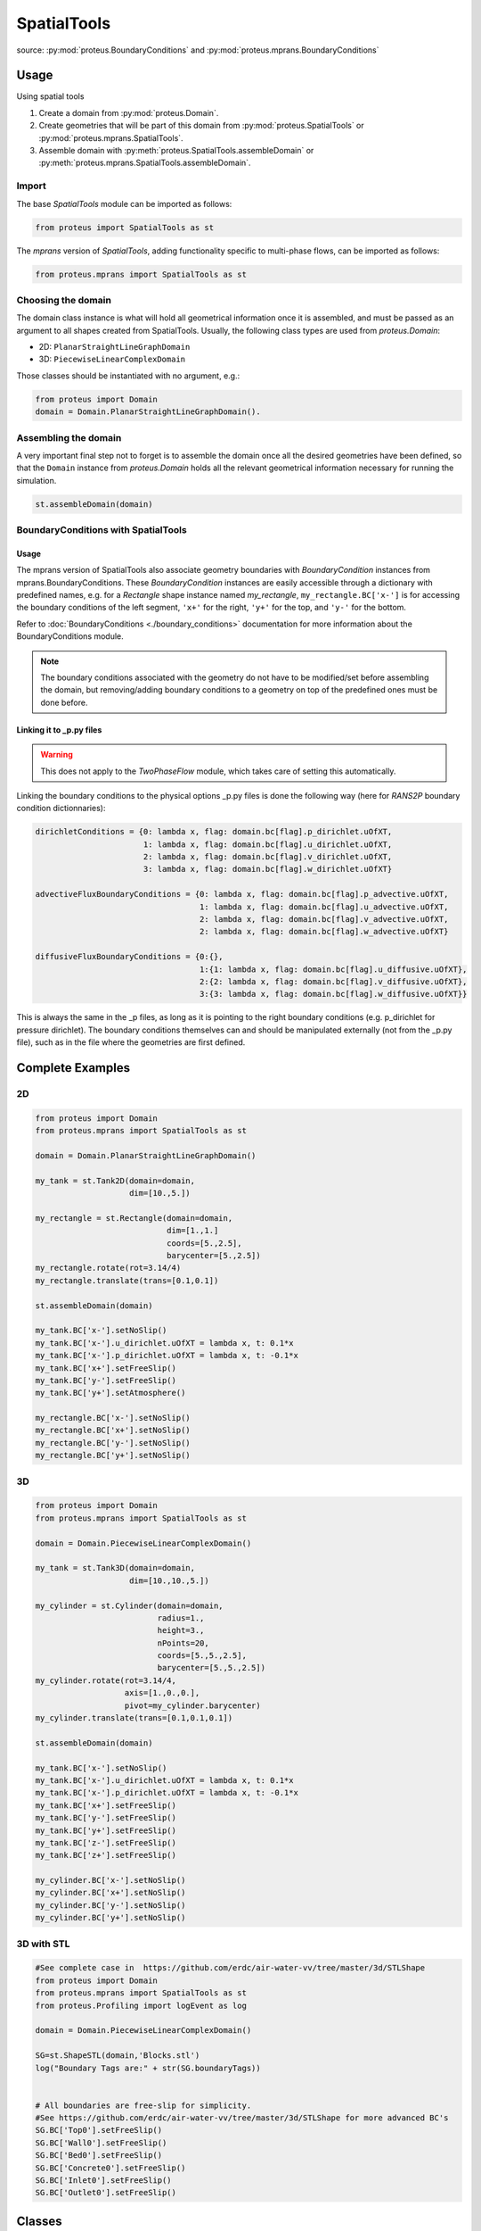 .. _spatial_tools:

SpatialTools
************

source: :py:mod:`proteus.BoundaryConditions` and
:py:mod:`proteus.mprans.BoundaryConditions`

Usage
=====

Using spatial tools

#. Create a domain from :py:mod:`proteus.Domain`.
#. Create geometries that will be part of this domain from
   :py:mod:`proteus.SpatialTools` or :py:mod:`proteus.mprans.SpatialTools`.
#. Assemble domain with :py:meth:`proteus.SpatialTools.assembleDomain` or :py:meth:`proteus.mprans.SpatialTools.assembleDomain`.

Import
------

The base `SpatialTools` module can be imported as follows:

.. code-block:: python

   from proteus import SpatialTools as st

The `mprans` version of `SpatialTools`, adding functionality specific to
multi-phase flows, can be imported as follows:

.. code-block:: python

   from proteus.mprans import SpatialTools as st

Choosing the domain
-------------------

The domain class instance is what will hold all geometrical information once it
is assembled, and must be passed as an argument to all shapes created from
SpatialTools. Usually, the following class types are used from
`proteus.Domain`:

* 2D: ``PlanarStraightLineGraphDomain``
* 3D: ``PiecewiseLinearComplexDomain``

Those classes should be instantiated with no argument, e.g.:

.. code-block:: python

   from proteus import Domain
   domain = Domain.PlanarStraightLineGraphDomain().

Assembling the domain
---------------------

A very important final step not to forget is to assemble the domain once
all the desired geometries have been defined, so that the ``Domain`` instance
from `proteus.Domain` holds all the relevant geometrical information necessary
for running the simulation.

.. code-block:: python

   st.assembleDomain(domain)

BoundaryConditions with SpatialTools
------------------------------------

Usage
^^^^^

The mprans version of SpatialTools also associate geometry boundaries with
`BoundaryCondition` instances from mprans.BoundaryConditions. These
`BoundaryCondition` instances are easily accessible through a dictionary with
predefined names, e.g. for a `Rectangle` shape instance named `my_rectangle`,
``my_rectangle.BC['x-']`` is for accessing the boundary conditions of the left
segment, ``'x+'`` for the right, ``'y+'`` for the top, and ``'y-'`` for the
bottom.

Refer to :doc:`BoundaryConditions <./boundary_conditions>` documentation for
more information about the BoundaryConditions module.

.. note::

   The boundary conditions associated with the geometry do not have to be
   modified/set before assembling the domain, but removing/adding boundary
   conditions to a geometry on top of the predefined ones must be done before.

Linking it to _p.py files
^^^^^^^^^^^^^^^^^^^^^^^^^

.. warning::

   This does not apply to the `TwoPhaseFlow` module, which takes care of
   setting this automatically.

Linking the boundary conditions to the physical options _p.py files is done the following way (here for `RANS2P` boundary condition dictionnaries):

.. code-block:: python

   dirichletConditions = {0: lambda x, flag: domain.bc[flag].p_dirichlet.uOfXT,
                          1: lambda x, flag: domain.bc[flag].u_dirichlet.uOfXT,
                          2: lambda x, flag: domain.bc[flag].v_dirichlet.uOfXT,
                          3: lambda x, flag: domain.bc[flag].w_dirichlet.uOfXT}

   advectiveFluxBoundaryConditions = {0: lambda x, flag: domain.bc[flag].p_advective.uOfXT,
                                      1: lambda x, flag: domain.bc[flag].u_advective.uOfXT,
                                      2: lambda x, flag: domain.bc[flag].v_advective.uOfXT,
                                      2: lambda x, flag: domain.bc[flag].w_advective.uOfXT}

   diffusiveFluxBoundaryConditions = {0:{},
                                      1:{1: lambda x, flag: domain.bc[flag].u_diffusive.uOfXT},
                                      2:{2: lambda x, flag: domain.bc[flag].v_diffusive.uOfXT},
                                      3:{3: lambda x, flag: domain.bc[flag].w_diffusive.uOfXT}}

This is always the same in the _p files, as long as it is pointing to the right
boundary conditions (e.g. p_dirichlet for pressure dirichlet). The boundary
conditions themselves can and should be manipulated externally (not from the
_p.py file), such as in the file where the geometries are first defined.


Complete Examples
=================

2D
---

.. code-block:: python

   from proteus import Domain
   from proteus.mprans import SpatialTools as st

   domain = Domain.PlanarStraightLineGraphDomain()

   my_tank = st.Tank2D(domain=domain,
                       dim=[10.,5.])

   my_rectangle = st.Rectangle(domain=domain,
                               dim=[1.,1.]
                               coords=[5.,2.5],
                               barycenter=[5.,2.5])
   my_rectangle.rotate(rot=3.14/4)
   my_rectangle.translate(trans=[0.1,0.1])

   st.assembleDomain(domain)

   my_tank.BC['x-'].setNoSlip()
   my_tank.BC['x-'].u_dirichlet.uOfXT = lambda x, t: 0.1*x
   my_tank.BC['x-'].p_dirichlet.uOfXT = lambda x, t: -0.1*x
   my_tank.BC['x+'].setFreeSlip()
   my_tank.BC['y-'].setFreeSlip()
   my_tank.BC['y+'].setAtmosphere()

   my_rectangle.BC['x-'].setNoSlip()
   my_rectangle.BC['x+'].setNoSlip()
   my_rectangle.BC['y-'].setNoSlip()
   my_rectangle.BC['y+'].setNoSlip()
   

3D
---

.. code-block:: python

   from proteus import Domain
   from proteus.mprans import SpatialTools as st

   domain = Domain.PiecewiseLinearComplexDomain()

   my_tank = st.Tank3D(domain=domain,
                       dim=[10.,10.,5.])

   my_cylinder = st.Cylinder(domain=domain,
                             radius=1.,
                             height=3.,
                             nPoints=20,
                             coords=[5.,5.,2.5],
                             barycenter=[5.,5.,2.5])
   my_cylinder.rotate(rot=3.14/4,
                      axis=[1.,0.,0.],
                      pivot=my_cylinder.barycenter)
   my_cylinder.translate(trans=[0.1,0.1,0.1])

   st.assembleDomain(domain)

   my_tank.BC['x-'].setNoSlip()
   my_tank.BC['x-'].u_dirichlet.uOfXT = lambda x, t: 0.1*x
   my_tank.BC['x-'].p_dirichlet.uOfXT = lambda x, t: -0.1*x
   my_tank.BC['x+'].setFreeSlip()
   my_tank.BC['y-'].setFreeSlip()
   my_tank.BC['y+'].setFreeSlip()
   my_tank.BC['z-'].setFreeSlip()
   my_tank.BC['z+'].setFreeSlip()

   my_cylinder.BC['x-'].setNoSlip()
   my_cylinder.BC['x+'].setNoSlip()
   my_cylinder.BC['y-'].setNoSlip()
   my_cylinder.BC['y+'].setNoSlip()

3D with STL
-----------

.. code-block:: python

   #See complete case in  https://github.com/erdc/air-water-vv/tree/master/3d/STLShape
   from proteus import Domain
   from proteus.mprans import SpatialTools as st
   from proteus.Profiling import logEvent as log

   domain = Domain.PiecewiseLinearComplexDomain()

   SG=st.ShapeSTL(domain,'Blocks.stl')
   log("Boundary Tags are:" + str(SG.boundaryTags))


   # All boundaries are free-slip for simplicity.
   #See https://github.com/erdc/air-water-vv/tree/master/3d/STLShape for more advanced BC's
   SG.BC['Top0'].setFreeSlip()
   SG.BC['Wall0'].setFreeSlip()
   SG.BC['Bed0'].setFreeSlip()
   SG.BC['Concrete0'].setFreeSlip()
   SG.BC['Inlet0'].setFreeSlip()
   SG.BC['Outlet0'].setFreeSlip()

Classes
=======


Base classes
------------

The following classes are accessible with an import from `proteus.SpatialTools`
and/or `proteus.mprans.SpatialTools`. Importing them from the mprans module
adds functionality such as the possibility to set multi-phase flow boundary
conditions and relaxation zones.

This is the same procedure as creating a `Domain` from scratch, with the added
benefit of being able to add more shapes to the domain as separate instances
and easy access to boundary conditions.

CustomShape
^^^^^^^^^^^

The most flexible type of shape, where everything is defined by the user. Any
geometry can be created with this. The minimum arguments necessary for setting
a custom geometry in 2D are: ``domain``, ``boundaryTags``, ``vertices``,
``vertexFlags``, ``segments``, and ``segmentFlags``. In 3D, the necessary
arguments are: ``domain``, ``boundaryTags``, ``vertices``, ``vertexFlags``,
``facets``, and ``facetFlags``. For additional arguments, please refer to the
source code in `proteus.SpatialTools`.

.. code-block:: python

   boundaryTags = {'my_tag1': 1,
                   'my_tag2': 2,
                   'my_tag3': 3}
   vertices = [[0.,0.],
               [1.,0.],
               [1.,1.],
               [0.,1.]]
   vertexFlags = [boundaryTags['my_tag1'],
                  boundaryTags['my_tag1'],
                  boundaryTags['my_tag2'],
                  boundaryTags['my_tag2']]
   segments = [[0, 1],
               [1, 2],
               [2, 3],
               [3, 0]]
   # flags can also be set from numbers included in the boundaryTags dictionary
   segmentFlags = [1, 2, 3, 2]
   my_customshape = st.CustomShape(domain=domain,
                                   vertices=vertices,
                                   vertexFlags=vertexFlags,
                                   segments=segments,
                                   segmentFlags=segmentFlags,
                                   boundaryTags=boundaryTags)
   my_customshape.BC['my_tag1'].setNoSlip()

Rectangle
^^^^^^^^^

A simple rectangular shape.

.. code-block:: python

    my_rectangle = st.Rectangle(domain=domain,
                                dim=[10.,2.],
                                coords=[5.,1.],
                                barycenter=[5.,1.])

Circle
^^^^^^

A simple circular shape.

.. code-block:: python

    my_circle = st.Circle(domain=domain,
                          radius=5.,
                          coords=[5.,5.],
                          barycenter=[5.,5.],
                          nPoints=20)

Cuboid
^^^^^^

A simple cuboidal shape.

.. code-block:: python

    my_cuboid = st.Cuboid(domain=domain,
                          dim=[10.,10.,2.],
                          coords=[5.,5.],
                          barycenter=[5.,5.])

Cylinder
^^^^^^^^

A simple cylindrical shape.

.. code-block:: python

    my_cylinder = st.Circle(domain=domain,
                            radius=5.,
                            height=10.
                            nPoints=20,
                            coords=[5.,5.,7.5],
                            barycenter=[5.,5.,7.5])

Sphere
^^^^^^

A simple spherical shape.

.. code-block:: python

    my_sphere = st.Sphere(domain=domain,
                          radius=5.,
                          coords=[2.,2.],
                          barycenter=[2.,2.],
                          nSectors=10)

ShapeSTL
^^^^^^^^

For importing STL geometries. It needs a `.stl` ASCII file, and does not
currently work with binary files. The STL geometry is converted in a Proteus
readable format, automatically creating vertices and facets, and a single
boundary tag/flag for the whole STL geometry.

.. code-block:: python

    my_stl = st.ShapeSTL(domain=domain,
                         filename='path/to/my/file.stl')

The function has the capability of reading multi-block stl ASCII files. Multiblock files can be created by concatenating multiple STL files containing a single geometry block into one file. You can do this quickly in a bash shell as follows:

.. code-block:: bash 

   cat file_1.stl file_2.stl file_3.stl > block.stl 

.. code-block:: bash 
 
   solid block0 
   ... 
   facet normal ni nj nk 
      outer loop 
        vertex v1x v1y v1z 
        vertex v2x v2y v2z 
        vertex v3x v3y v3z 
        endloop 
   endfacet 
   ... 
   endsolid 
   solid block1 
   ... 
   endsolid 
   ... 
   solid blockFinal 
   ... 
   endsolid 
  
When reading the block stl file, the ``ShapeSTL`` class will read also the stl blocks and, in addition to vertices and facets, tags for boundaryTags, vertices and facets will be assigned. The names of boundaries are given according to the naming of the blocks. E.g. block0 will form boundary block0 etc. 

The user should be able to mesh a whole domain, as long as the STL files create a watertight domain. A simple example of setting up a 3D domain is given in the beginning of this section and the air-water-vv repository https://github.com/erdc/air-water-vv/blob/master/3d/STLShape/
 


mprans specific
---------------

The following classes are for use with multi-phase flow and can only be
imported from `proteus.mprans.SpatialTools`.


Tank2D
^^^^^^

The `Tank2D` class can be used to create a rectangular tank. This class allows
for "sponge layers", or "relaxation zones" that are usually used for wave
absorption or wave generation to get rid of reflected waves in the domain. The
lower left corner of the tank is at the origin `[0.,0.]` when created (but it
can still be translated later on), and sponge layers extend outwards of the
numerical tank. A `Tank2D` of dimensions [10.,2.] and sponge layers of
length 3. on both sides will have a total domain size of [16,2], spanning
from x=-3 to x=13.

.. code-block:: python

   my_tank = st.Tank2D(domain=domain,
                       dim=[10.,2.])
   # make sponge layers
   my_tank.setSponge(x_n=3., x_p=3.)
   # set absorption zone (x_p -> x+)
   my_tank.setAbsorptionZones(dragAlpha=1.e6,
                              x_p=True)
   # set generation zone
   from proteus import WaveTools as wt (x_n -> x-)
   my_wave = wt.MonochromaticWave()
   he = 0.01
   my_tank.setGenerationZones(dragAlpha=1.e6,
                              smoothing=3*he,
                              wave=wave,
                              x_n=True)
   # set boundary conditions
   my_tank.BC['y+'].setAtmosphere()
   my_tank.BC['y-'].setFreeSlip()
   my_tank.BC['x+'].setFreeSlip()
   my_tank.BC['x-'].setUnsteadyTwoPhaseVelocityInlet(wave=my_wave
                                                     smoothing=3*he)
   my_tank.BC['sponge'].setNonMaterial()

.. important::

   `Tank2D` instances should not be rotated as this can lead to problems with
   relaxation zones and boundary conditions.


Tank3D
^^^^^^

Very similar to the `Tank3D`, it is a cuboid for 3D domains with the
possibility of adding sponge layers.

.. code-block:: python

   my_tank = st.Tank2D(domain=domain,
                       dim=[10.,10., 2.])
   # make sponge layers
   my_tank.setSponge(x_n=3., x_p=3., y_p=3., y_n=3.)
   # set absorption zones
   my_tank.setAbsorptionZones(dragAlpha=1.e6,
                              x_p=True,
                              y_p=True,
                              y_n=True)
   # set generation zone
   from proteus import WaveTools as wt (x_n -> x-)
   my_wave = wt.MonochromaticWave()
   he = 0.01
   my_tank.setGenerationZones(dragAlpha=1.e6,
                              smoothing=3*he,
                              wave=wave,
                              x_n=True)
   # set boundary conditions
   my_tank.BC['z+'].setAtmosphere()
   my_tank.BC['z-'].setFreeSlip()
   my_tank.BC['y-'].setFreeSlip()
   my_tank.BC['x+'].setFreeSlip()
   my_tank.BC['x-'].setUnsteadyTwoPhaseVelocityInlet(wave=my_wave
                                                     smoothing=3*he)
   my_tank.BC['sponge'].setNonMaterial()

.. important::

   `Tank3D` instances should not be rotated as this can lead to problems with
   relaxation zones and boundary conditions.


TankWithObstacle2D
^^^^^^^^^^^^^^^^^^
